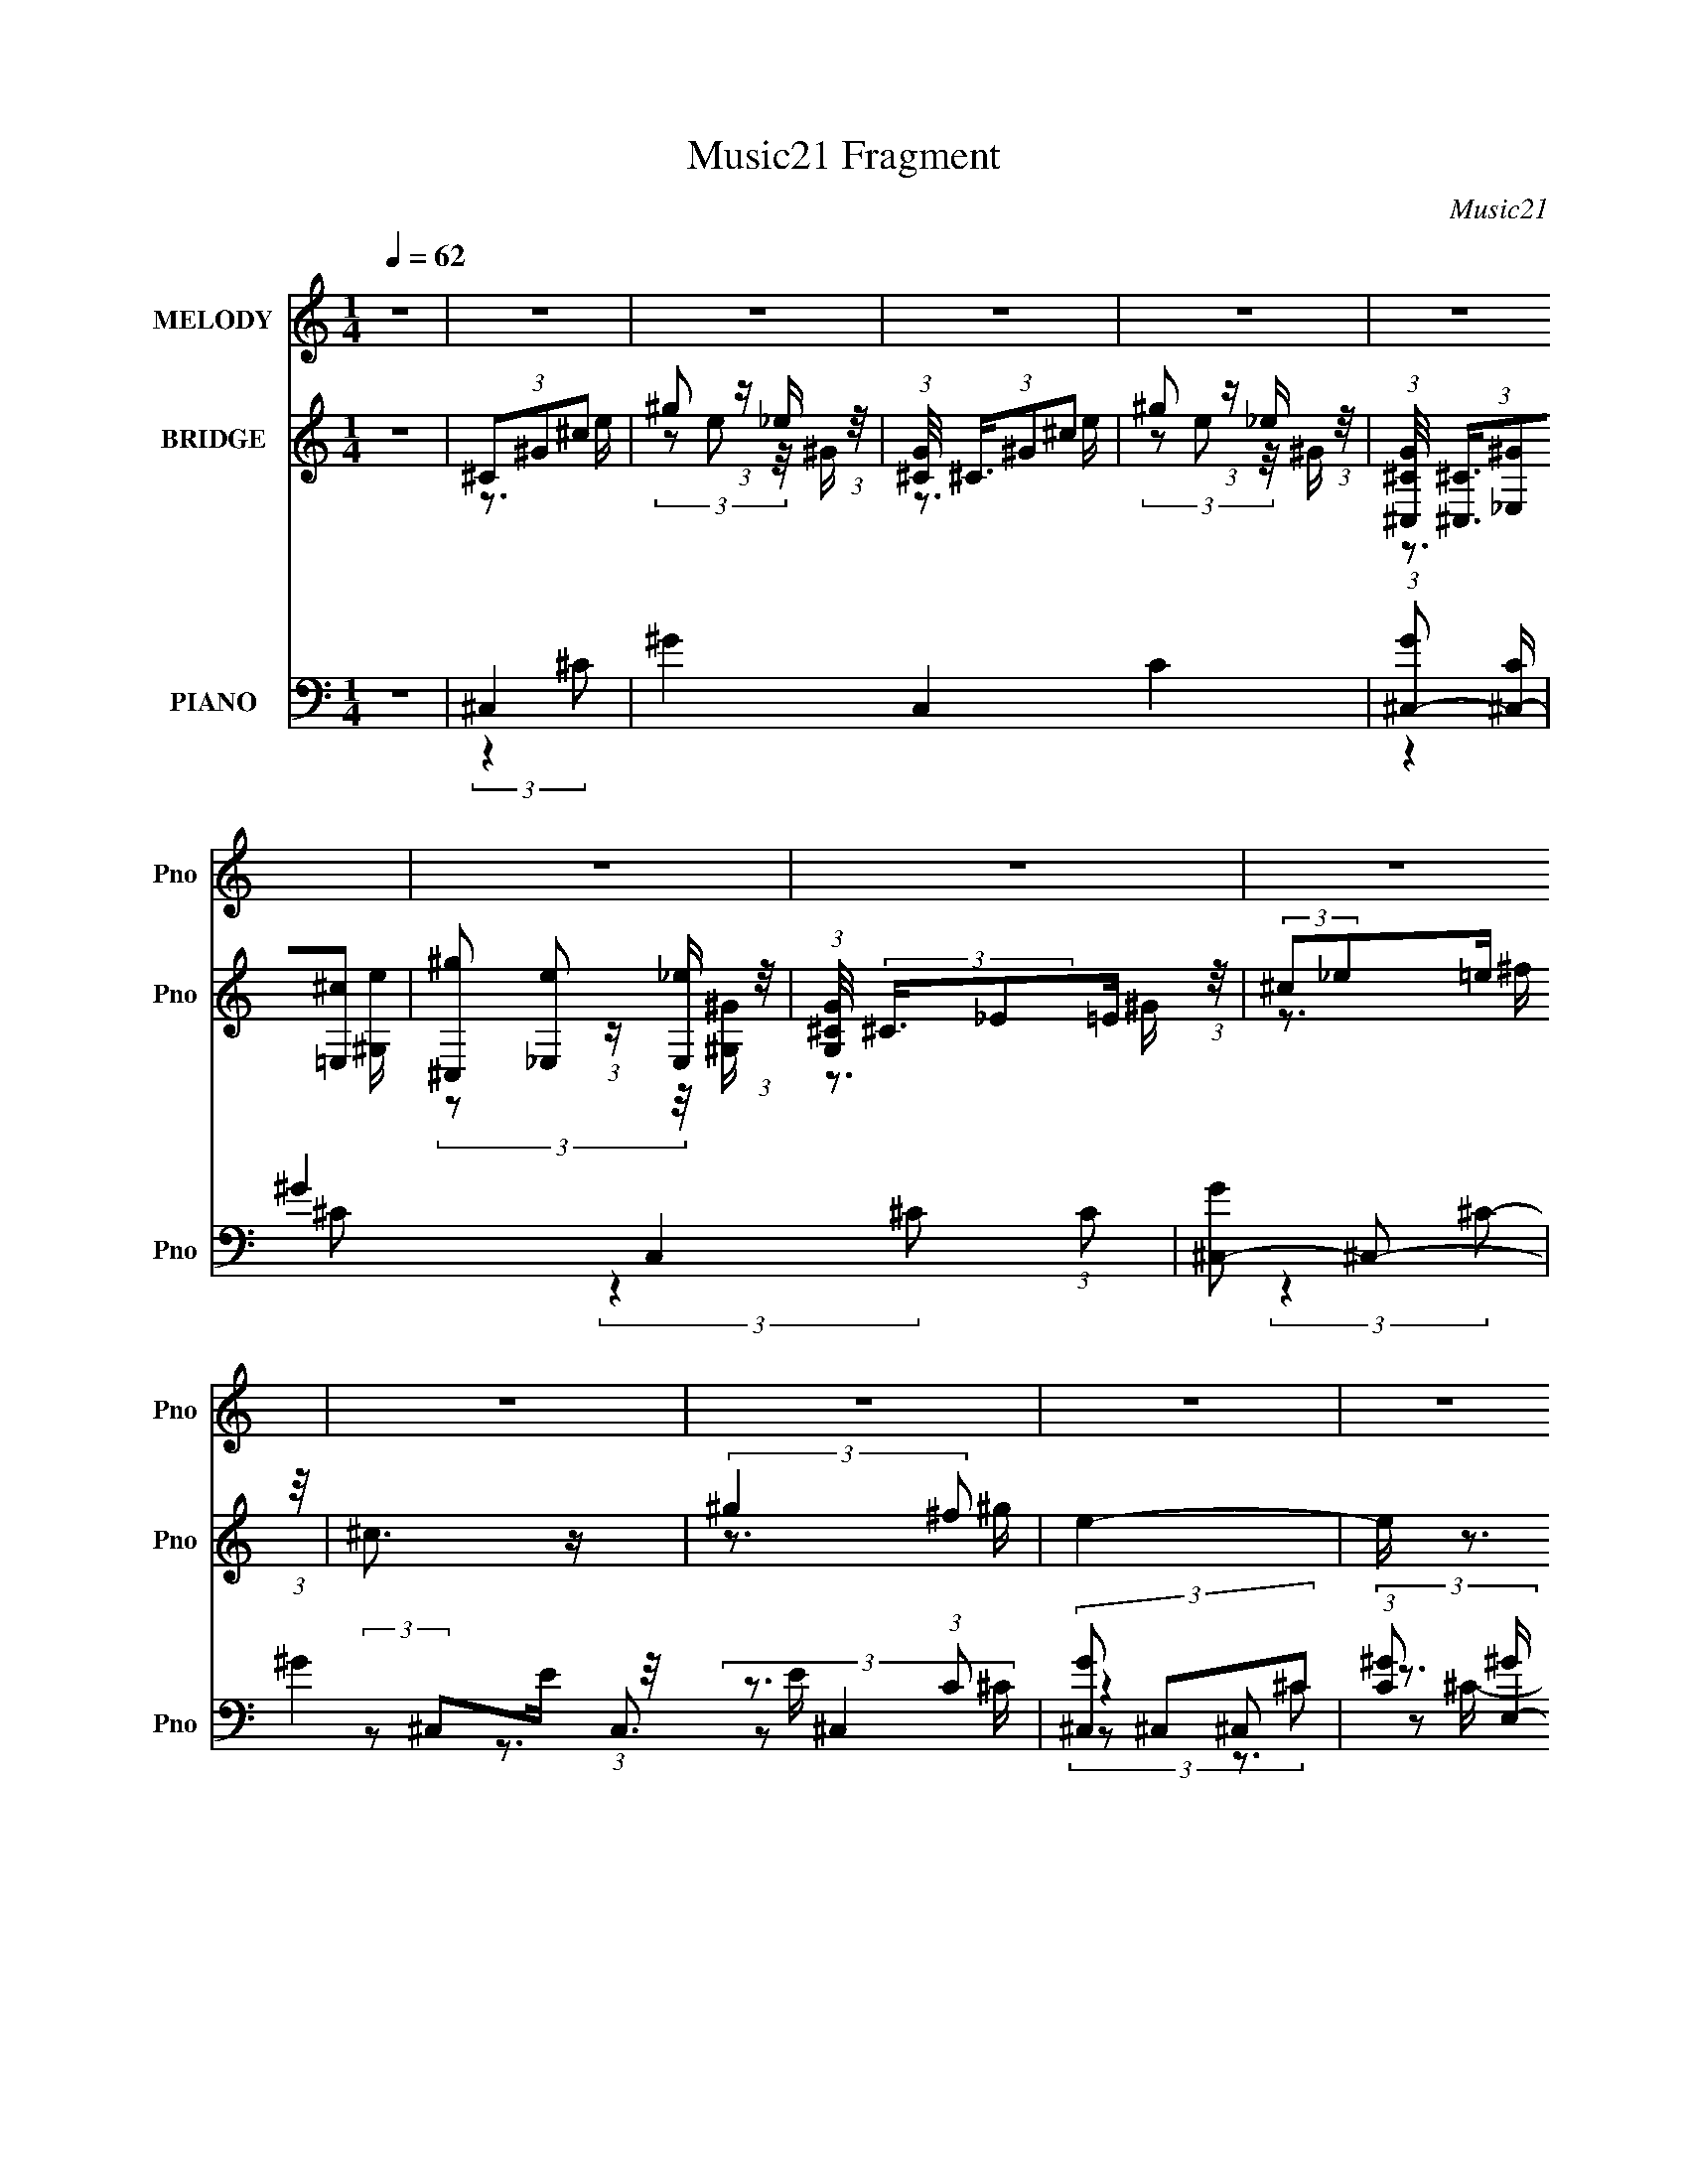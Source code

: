 X:1
T:Music21 Fragment
C:Music21
%%score 1 ( 2 3 ) ( 4 5 6 7 8 9 )
L:1/4
Q:1/4=62
M:1/4
I:linebreak $
K:none
V:1 treble nm="MELODY" snm="Pno"
L:1/16
V:2 treble nm="BRIDGE" snm="Pno"
L:1/8
V:3 treble 
V:4 bass nm="PIANO" snm="Pno"
L:1/16
V:5 bass 
L:1/8
V:6 bass 
V:7 bass 
L:1/16
V:8 bass 
V:9 bass 
V:1
 z4 | z4 | z4 | z4 | z4 | z4 | z4 | z4 | z4 | z4 | z4 | z4 | z4 | z4 | z4 | z4 | z4 | z4 | z4 | %19
 z4 | z4 | z4 | z4 | z4 | z4 | z4 | z4 | z4 | z4 | z4 | z4 | z4 | z4 | z4 | z4 | z4 | z4 | z4 | %38
 z4 | z4 | z4 | z4 | z4 | (3:2:2^G2 ^c2 c c | (3:2:2^c2 z2 B c | ^c4- | c z3 | (3:2:2B2 B2 B B | %48
 (3B2 z2 ^F2 | ^G2 z2 | z4 | (3:2:2^G2 z2 ^c c | (3:2:2^c2 z2 ^G G | ^G2 z ^F | ^F2 z2 | %55
 (3:2:2^F2 z2 F F | (3:2:2B2 z2 ^G ^F | ^G4- | G z3 | (3:2:2^G2 z2 ^c c | (3:2:2e2 z2 _e B | ^c4- | %62
 c2 z2 | (3:2:2B2 B2 B ^G | (3^F2^G2_B2 | ^G4- | G z3 | (3^G2^c2 z/ c | (3:2:2^c2 z2 ^G G | %69
 ^G2 z2 | ^F2 z B, | (3:2:2_E2 E2 E =E | (3^F2E2 z/ _E | ^C4- | C z3 | (3:2:2E2 E2 E ^C | %76
 (3E2 z2 ^F2 | (3:2:2^G2 B2 ^F B | ^G3 z | (3:2:2^c2 c2 c B | (3^F2^G2_B2- | ^G3 (3:2:1B z | z4 | %83
 (3^G2 z2 ^c2 | (3^c2 z2 ^G2 | (3^F2^G2 z/ F | ^F z2 ^G | (3:2:2B2 B2 B ^G | (3B2 z2 ^c2 | ^c4- | %90
 c3 z | z4 | z4 | ^c2 z e | (3:2:2^c2 z2 ^g ^f | e3 z | z4 | _e2 z e | (3:2:2_e2 z2 ^c B | ^c4- | %100
 c3 z | (3^G2^c2 z/ c | (3^c2 z2 ^G2 | (3^F2^G2 z/ F | ^F z3 | (3:2:2^F2 F2 F E | %106
 (3:2:2^F2 z2 B ^c | ^G3 z | z4 | ^c2 z e | (3:2:2^c2 z2 ^g ^f | e4 | z4 | _e2 z e | %114
 (3:2:2_e2 z2 ^c B | ^c4- | c z2 B | (3:2:2^c2 z2 e e | (3:2:2e2 z2 ^c c | (3:2:1^f2 ^g2 f | %120
 ^f2 z ^c | (3:2:2_e2 e2 e ^c | (3B2 z2 ^c2 | ^c4 | z4 | z4 | z4 | z4 | z4 | z4 | z4 | z4 | z4 | %133
 z4 | z4 | z4 | z4 | z4 | z4 | z4 | z4 | z4 | z4 | z4 | z4 | z4 | z4 | z4 | z4 | z4 | z4 | z4 | %152
 z4 | z4 | z4 | z4 | z4 | z4 | z4 | (3:2:2^G2 z2 ^c c | (3:2:2e2 z2 _e B | ^c4- | c2 z2 | %163
 (3:2:2B2 B2 B ^G | (3^F2^G2_B2 | ^G4- | G z3 | (3^G2^c2 z/ c | (3:2:2^c2 z2 ^G G | ^G2 z2 | %170
 ^F2 z B, | (3:2:2_E2 E2 E =E | (3^F2E2 z/ _E | ^C4- | C z3 | (3:2:2E2 E2 E ^C | (3E2 z2 ^F2 | %177
 (3:2:2^G2 B2 ^F B | ^G3 z | (3:2:2^c2 c2 c B | (3^F2^G2_B2- | ^G3 (3:2:1B z | z4 | (3^G2 z2 ^c2 | %184
 (3^c2 z2 ^G2 | (3^F2^G2 z/ F | ^F z2 ^G | (3:2:2B2 B2 B ^G | (3B2 z2 ^c2 | ^c4- | c3 z | z4 | z4 | %193
 ^c2 z e | (3:2:2^c2 z2 ^g ^f | e3 z | z4 | _e2 z e | (3:2:2_e2 z2 ^c B | ^c4- | c3 z | %201
 (3^G2^c2 z/ c | (3^c2 z2 ^G2 | (3^F2^G2 z/ F | ^F z3 | (3:2:2^F2 F2 F E | (3:2:2^F2 z2 B ^c | %207
 ^G3 z | z4 | ^c2 z e | (3:2:2^c2 z2 ^g ^f | e4 | z4 | _e2 z e | (3:2:2_e2 z2 ^c B | ^c4- | %216
 c z2 B | (3:2:2^c2 z2 e e | (3:2:2e2 z2 ^c c | (3:2:1^f2 ^g2 f | ^f2 z ^c | (3:2:2_e2 e2 e ^c | %222
 (3B2 z2 ^c2 | ^c4 | z4 | z4 | z4 | ^c2 z e | (3:2:2^c2 z2 ^g ^f | e3 z | z4 | _e2 z e | %232
 (3:2:2_e2 z2 ^c B | ^c4- | c3 z | (3^G2^c2 z/ c | (3^c2 z2 ^G2 | (3^F2^G2 z/ F | ^F z3 | %239
 (3:2:2^F2 F2 F E | (3:2:2^F2 z2 B ^c | ^G3 z | z4 | ^c2 z e | (3:2:2^c2 z2 ^g ^f | e4 | z4 | %247
 _e2 z e | (3:2:2_e2 z2 ^c B | ^c4- | c z2 B | (3:2:2^c2 z2 e e | (3:2:2e2 z2 ^c c | %253
 (3:2:1^f2 ^g2 f | ^f2 z ^c | (3:2:2_e2 e2 e ^c | (3B2 z2 ^c2 | ^c4 | z4 | z4 | z4 | %261
 (3:2:2^G2 ^c2 c c | (3:2:2^c2 z2 B c | ^c4- | c z3 | (3:2:2B2 B2 B B | (3B2 z2 ^F2 | ^G2 z2 | z4 | %269
 (3:2:2^G2 z2 ^c c | (3:2:2^c2 z2 ^G G | ^G2 z ^F | ^F2 z2 | (3_E2 z2 E2- | (3:2:2E4 E2 | %275
 (3:2:2^F4 E2- | (3:2:2E4 _E2- | E4- | E4- | ^C4- (3:2:1E | C4- | C4- | C4- | C z3 |] %284
V:2
 z2 | (3^C^G^c | ^g (3:2:1z/ _e/ (3:2:1z/4 | (3:2:1[G^C]/4 (3^C3/4^G^c | %4
 ^g (3:2:1z/ _e/ (3:2:1z/4 | (3:2:1[G^C,^C]/4 (3[^C,^C]3/4[_E,^G][=E,^c] | %6
 [^C,^g] (3:2:1z/ [E,_e]/ (3:2:1z/4 | (3:2:1[G,G^C]/4 (3:2:2^C3/4_E=E/ (3:2:1z/4 | %8
 (3:2:2^c_e=e/ (3:2:1z/4 | ^c3/2 z/ | (3:2:2^g2 ^f | e2- | e/ z3/2 | _e z | %14
 (3:2:2^c_ec/ (3:2:1z/4 | ^G2- | G z | (3^G z ^c | (3^c z _e | ^c>^G | ^F3/2 z/ | %21
 (3:2:2^f z ^G/ (3:2:1z/4 | (3:2:2^c_ec/ (3:2:1z/4 | (3:2:1B/4 x/ (3:2:1^G2- | %24
 (12:7:3[GE^F]2[^FB,]/4 [B,^G]/4^G/3 (3:2:1z/4 | ^c3/2 z/ | (3:2:2^g z ^f/ (3:2:1z/4 | e2 | z2 | %29
 _e3/2 z/ | (3:2:2^c_ec/ (3:2:1z/4 | ^c2 | (3:2:2z B^G/ (3:2:1z/4 | (3^c z e | (3e z ^c- | %35
 (3^f2 c/ z | (3:2:2^GB^c/ (3:2:1z/4 | _e3/2 z/ | (3B^c_e- | ^c2- (3:2:1e/ | c2- | c2- [^GG]/ | %42
 (3^G c2 ^F E/ (3:2:1z/4 | ^C z | z2 | z2 | z2 | z2 | z2 | z2 | z2 | z2 | z2 | z2 | z2 | z2 | z2 | %57
 z2 | (3^G z B- | ^c2- (3:2:1B/ | (3:2:2c2 z | (3:2:1z2 _e/ (3:2:1z/4 | (3_e z ^c- | B2- (3:2:1c/ | %64
 B z | z2 | (3:2:2^G2 ^F- | ^G2- (3:2:1F/ | G3/2 z/ | z2 | z2 | z2 | z2 | z2 | (3E, z ^F,- | %75
 ^G,2- (3:2:1F,/ | G,3/2 z/ | z2 | z2 | z2 | z2 | (3:2:2z2 ^F- | (3:2:4^G F/ z B- | ^c2- (3:2:1B/ | %84
 c z | z2 | z2 | z2 | z2 | ^c2- | c3/2 z/ | z2 | (3^G^FE | ^C2 | z2 | (3:2:2z2 ^c- | %96
 (3:2:4_e c/ z ^c- | _e2- (3:2:1c/ | (3:2:2e2 z | (3:2:1z2 _e/ (3:2:1z/4 | %100
 (3:2:2_e[^ce]c/ (3:2:1z/4 | ^G2- | (3:2:2G2 z | z2 | z2 | z2 | z2 | (3:2:2z ^GG/ (3:2:1z/4 | %108
 (3:2:2E^F^G/ (3:2:1z/4 | ^c2- | c3/2 z/ | (3e z ^c- | (3:2:4^g c/ z ^f- | _e2- (3:2:1f/ | %114
 (3:2:2e2 z | z2 | (3:2:2z ^G^c/ (3:2:1z/4 | e2- | e3/2 z/ | z2 | z2 | z2 | z2 | z2 | z2 | z2 | %126
 (3^G z B | ^c2- | c (3:2:2z/ ^G- | (3:2:4^c G/ z _e- | (3:2:4^f e/ z ^g- | ^f2 (3:2:1g/ | %132
 (3:2:2z2 e- | ^f2 (3:2:1e/ | z2 | B2- | (3:2:2B z ^c/ (3:2:1z/4 | (3:2:2^f2 ^g- | (3^c'2 g/ b- | %139
 ^g2- (3:2:1b/ | g2 | (3:2:2z _E^F/ (3:2:1z/4 | (3:2:2^c_e=e/ (3:2:1z/4 | ^g2 (3:2:1f/4 | %144
 (3:2:2z2 ^f- | ^g2- (3:2:1f/ | (3:2:1^c g/ (3:2:2z e | ^f2 | (3:2:2z2 ^g- | ^f3/2 (3:2:1g/ z/ | %150
 z2 | B2- | B (3:2:2z/ ^c | ^f2 | (3e z _e- | ^c2- (3:2:1e/ | c2 | (3:2:2z2 _e | %158
 (3:2:2^ge_e/ (3:2:1z/4 | c/ z3/2 | z2 | z3/2 [ee]/ | z/ e/ (3:2:1z/ ^c/ (3:2:1z/4 | B2- | %164
 (3:2:2B z2 | (3:2:1z2 B/ (3:2:1z/4 | (3:2:2B^G^F/ (3:2:1z/4 | G2- | (3:2:1^c G/ (3:2:2z e | ^f2 | %170
 (3:2:2z2 ^c- | B/ (3:2:1c/ z B/ | (3^G z B- | ^c2- (3:2:1B/ | (3:2:1E, c/ (3:2:2z ^F,- | %175
 ^G,2- (3:2:1F,/ | G,2 | (3:2:2z2 _E- | (3^C2 E/ B,- | A,2 (3:2:1B,/ | ^F,2 | ^G,2- | %182
 (3:2:1^G G,/ (3:2:2F/ z (3:2:1B- | ^c2- (3:2:1B/ | c z | z2 | z2 | z2 | z2 | ^c2- | c3/2 z/ | z2 | %192
 (3^G^FE | ^C2 | z2 | (3:2:2z2 ^c- | (3:2:4_e c/ z ^c- | _e2- (3:2:1c/ | (3:2:2e2 z | %199
 (3:2:1z2 _e/ (3:2:1z/4 | (3:2:2_e[^ce]c/ (3:2:1z/4 | ^G2- | (3:2:2G2 z | z2 | z2 | z2 | z2 | %207
 (3:2:2z ^GG/ (3:2:1z/4 | (3:2:2E^F^G/ (3:2:1z/4 | ^c2- | c3/2 z/ | (3e z ^c- | (3:2:4^g c/ z ^f- | %213
 _e2- (3:2:1f/ | (3:2:2e2 z | z2 | (3:2:2z ^G^c/ (3:2:1z/4 | e2- | ^G3/2 e3/2 z/ | ^c2- | (3c^G^F | %221
 ^F2- | F3/2 z/ | (3[^c^c'] z [cc'] | (3[^c^c'] z [cc'] | (3:2:2eee/ (3:2:1z/4 | %226
 (3:2:2_eee/ (3:2:1z/4 | (3:2:2^c2 z | z2 | (3:2:1z2 ^c/ (3:2:1z/4 | (3e z ^g | (3:2:2^f z2 | z2 | %233
 (3:2:2z2 ^g- | g2- | (3:2:2g/ z z | z2 | z2 | z2 | z2 | z2 | (3:2:2z ^GG/ (3:2:1z/4 | %242
 (3:2:2E^F^G/ (3:2:1z/4 | ^c2- | c3/2 z/ | (3e z ^c- | (3:2:4^g c/ z ^f- | _e2- (3:2:1f/ | %248
 (3:2:2e2 z | z2 | (3:2:2z ^G^c/ (3:2:1z/4 | e2- | ^G3/2 e3/2 z/ | ^c2- | (3c^G^F | ^F2- | %256
 F3/2 z/ | ^c2- | c2 | (3:2:2z ^G_e/ (3:2:1z/4 | (3^ge_e | G z | z2 | (3:2:2z2 ^F- | %264
 (3:2:4^G F/ z ^c- | B2- (3:2:1c/ | (3:2:2B2 z | (3:2:1z2 ^c/ (3:2:1z/4 | (3:2:2^G2 ^F- | %269
 ^G2- (3:2:1F/ | G3/2 (3:2:1E- | ^F2- (3:2:1E/ | (3:2:2F z2 |] %273
V:3
 x | z3/4 e/4 | (3z/ e/ z/8 ^G/4- | z3/4 e/4 | (3z/ e/ z/8 ^G/4- | z3/4 [^G,e]/4 | %6
 (3z/ [_E,e]/ z/8 [^G,^G]/4- | z3/4 ^G/4 | z3/4 ^f/4 | x | z3/4 ^g/4 | x | x | x | z3/4 B/4 | x | %16
 x | x | x | (3:2:1z B/4 (3:2:1z/8 | x | z3/4 B/4 | z3/4 B/4- | (3:2:2z B,/- | z3/4 B/4 | x | %26
 z3/4 ^g/4 | x | x | x | z3/4 B/4 | x | z3/4 B/4 | x | x | (3z/ ^g/ z/ x/6 | z3/4 e/4 | %37
 (3:2:2z ^G/ | x | x7/6 | x | x5/4 | z3/4 _E/4 x2/3 | x | x | x | x | x | x | x | x | x | x | x | %54
 x | x | x | x | x | x7/6 | x | z3/4 e/4 | x | x7/6 | x | x | x | x7/6 | x | x | x | x | x | x | %74
 x | x7/6 | x | x | x | x | x | x | x7/6 | x7/6 | x | x | x | x | x | x | x | x | z3/4 _E/4 | x | %94
 x | x | x7/6 | x7/6 | x | z3/4 ^c/4 | z3/4 B/4 | x | x | x | x | x | x | z3/4 _E/4 | z3/4 B/4 | %109
 x | x | x | x7/6 | x7/6 | x | x | z3/4 _e/4 | x | x | x | x | x | x | x | x | x | x | x | x | %129
 x7/6 | x7/6 | x7/6 | x | x7/6 | x | x | z3/4 e/4 | x | x7/6 | x7/6 | x | z3/4 ^G/4 | z3/4 ^f/4- | %143
 x13/12 | x | x7/6 | x5/4 | x | x | x7/6 | x | x | x | x | x | x7/6 | x | z3/4 e/4 | z3/4 ^c/4- | %159
 x | x | x | (3z/ _e/ z/8 ^G/4 | x | x | z3/4 ^c/4 | z3/4 ^G/4- | x | x5/4 | x | x | x7/6 | x | %173
 x7/6 | x5/4 | x7/6 | x | x | x7/6 | x7/6 | x | (3:2:2z ^F/- | x17/12 | x7/6 | x | x | x | x | x | %189
 x | x | x | z3/4 _E/4 | x | x | x | x7/6 | x7/6 | x | z3/4 ^c/4 | z3/4 B/4 | x | x | x | x | x | %206
 x | z3/4 _E/4 | z3/4 B/4 | x | x | x | x7/6 | x7/6 | x | x | z3/4 _e/4 | x | x7/4 | x | z3/4 E/4 | %221
 x | x | x | x | z3/4 e/4 | z3/4 _e/4 | x | x | z3/4 _e/4 | x | x | x | x | x | x | x | x | x | x | %240
 x | z3/4 _E/4 | z3/4 B/4 | x | x | x | x7/6 | x7/6 | x | x | z3/4 _e/4 | x | x7/4 | x | z3/4 E/4 | %255
 x | x | x | x | z3/4 e/4 | z3/4 ^G/4- | x | x | x | x7/6 | x7/6 | x | z3/4 B/4 | x | x7/6 | %270
 x13/12 | x7/6 | x |] %273
V:4
 z4 | ^C,4- | ^G4- C,4 C4- | (3:2:1[G^C,-]2 [^C,-C]8/3 | ^G4- C,4 (3:2:1C2 | [G^C,-]2 ^C,2- | %6
 ^G4- C,3 (3:2:1C2 | [G^C,]2 ^C,2 | (3:2:1[C^G]2 ^G8/3 | (3:2:1[C^C,,-]/ ^C,,11/3- | %10
 (3:2:1[C,,^G]2 [^GC,C]8/3 | (3:2:1[CA,,-] A,,10/3- | [A,,E]2 [EE,A,C]2 | (3:2:1[CB,,-] B,,10/3- | %14
 (3:2:1[B,,^F]2 [^FF,B,E]8/3 | (3:2:1[E^C,,-] ^C,,10/3- | [C,,^G-]3 [^G-G,,] G,,3 (3:2:1C, C | %17
 [G^C,,-]2 [^C,,-EC]2 C2/3 | [C,,^G] [^GG,,C,]3 (3:2:1C,3/2 (24:13:1C8 | (3:2:1[E^F,,-] ^F,,10/3- | %20
 (3:2:2[F,,^F,]2 [C,A,-]2 (3:2:1A,3/2- | (3:2:1[A,B,,-] [B,,-C]10/3 | (3:2:1[B,,^F]2 [^FF,]8/3 | %23
 (3:2:1[B,E,,-]8 | (3:2:2[E,,E,]2 [B,,E-]4 | (3:2:1[E^C,,-]/ [^C,,-B,]11/3 | %26
 (3:2:1[C,,^G]2 [^GG,,C,C]8/3 C/3 | A,,4- | (3:2:1[A,,E]4 [EE,A,]4/3 (3:2:1A,/ | %29
 (3:2:1[A,B,,-] B,,10/3- | (3:2:1[B,,^F]2 [^FF,B,E]8/3 | (3:2:1[E^C,,-] [^C,,-B,]10/3 | %32
 [C,,E-]3 [E-G,,] G,,3 (3:2:2C, G,/ | (3:2:1[E^C,,-]2 [^C,,-C]8/3 | %34
 [C,,^C,] (3:2:2[^C,G,,]5/2 ^C2- | (3:2:1[C^F,,-]2 ^F,,8/3- | [F,,^F,]2 (3:2:1[C,A,-]4 | %37
 (3:2:4[^G,,^G,B,_E^G]2 A, z2 [G,,G,B,EG]2- | (3:2:2[G,,G,B,EG]2 z4 | ^C,,4- | %40
 [G,,^C,-]12 C,,8- C,,3 | C,4- [CE]4- | C,4 [CE]4- | [CE^C,,-] ^C,,3- | %44
 [C,,^C,-]3 [^C,-G,,] (12:7:1G,,44/7 | [C,^C,,-]4 (3:2:2E4 C8 | (3:2:1[C,,E]2 [EG,,]8/3 | %47
 (3:2:1[C^G,,-] ^G,,10/3- | [G,,^G-]3 [^G-E,] E,3 (3:2:1G, B, | [G^G,,-]3 [^G,,-E] E3 | %50
 [G,,^G,] (3[^G,E,]/ (1:1:1[E,_E-]3/2 _E5/2- | (3:2:1[E^C,,-]/ [^C,,-B,]11/3 | [C,,E] [EG,,]3 | %53
 (3:2:1[G,^F,,-] ^F,,10/3- | (3:2:2[F,,^F,]2 [C,A,-]2 (3:2:1A,3/2- | (3:2:1[A,B,,-] [B,,-C]10/3 | %56
 [B,,_E^F] [_E^FF,]3 | (3:2:1[B,^G,,-]2 ^G,,8/3- | [G,,B,_E,]3[_E,E,]/3 (3:2:1E,3/2 | %59
 (3:2:1[G,^C,,-] ^C,,10/3- | [C,,^C^G,-]3 (3:2:2[^G,-C,]3/2 (1:1:1C,/ | %61
 (6:5:1[G,^C,,-]2 [^C,,-E]7/3 (3:2:1E/ (3:2:2C,/ C2 | (3:2:1[C,,E]2 [EC,G,C]8/3 | %63
 (3:2:1[G,^G,,-] ^G,,10/3- | [G,,^G,-_E-^G-]3 [^G,-_E-^G-E,] E,3 | %65
 [G,EG^G,,-]3 [^G,,-B,] (24:17:1B,112/17 | [G,,^G,_E-]2 (3:2:1[_E-E,]3 | %67
 (3:2:1[E^C,,-]/ [^C,,-B,]11/3 | [C,,^C,] [^C,G,,] (6:5:1G,,4/5 (3:2:1^C2- | %69
 (3:2:1[C^F,,-]2 ^F,,8/3- | [F,,^F,^C]2 (3:2:1[^CC,]3 | (3:2:1[A,^G,,]2 ^G,,8/3 | %72
 (6:5:1[G,_E]2 _E7/3 | (3:2:1[G,^C,,-]4 ^C,,4/3- | [C,,E]3 [EG,,] G,,3 (3:2:2C, G,2 | %75
 (3:2:1[C^C,,-] ^C,,10/3- | [C,,^C,] (3:2:2[^C,G,,]/ (1:1:1G,,3/2 x/3 (3:2:1^G,2- | %77
 (3:2:1[G,^G,,-] ^G,,10/3- | (3:2:1[G,,_E^G]2 [_E^GG,]8/3 | (3A,,4 B, [A,^CE]2 | %80
 (3:2:2^F,,4 [^F,A,^C]2- | ^G,,4- (3:2:1[F,A,C]2 | [G,,B,^G,]2(3[^G,G,] (1:1:1[G,B,-]B,- | %83
 (3:2:1[B,^C,,-] ^C,,10/3- | (3:2:1[C,,^CE]2 [^CEC,]8/3 | (3:2:1[G,^F,,-] ^F,,10/3- | %86
 [F,,A,^F,A,]3(3:2:2[A,F,]3/2 (1:1:1F,/ | ^G,,4- | [G,,_E^G] [_E^GG,]3 | %89
 (3:2:1[B,^C,,-] ^C,,10/3- | [C,,E-]3 [E-G,,] G,,3 (3:2:1C, G, | %91
 [E^C,,-]2 [^C,,-C,C]2 (3:2:1C3 G,2 | (3:2:1[C,,^G,^C,]4 (3:2:1[^C,G,,]2 G,,8/3 (3:2:1C, | %93
 (3:2:1[G,^C,,-]2 [^C,,-C]8/3 | [C,,E]2 [EG,,C,]2 (3:2:1C, G, | (3:2:1[CA,,-] A,,10/3- | %96
 [A,,E]3 [EE,] | (3:2:1[E,B,,-]/ [B,,-CA,]11/3 | (3:2:1[B,,^F]2 [^FF,E]8/3 | %99
 (3:2:1[E^C,,-] ^C,,10/3- | [C,,E]2 [EG,,]2 (12:7:2G,,4/7 C, (6:5:1G,2 | (3:2:1[E^C,,-] ^C,,10/3- | %102
 (3:2:1[C,,E]2 [EG,,C,]8/3 (3:2:1G,/ | (3:2:1[C^F,,-] ^F,,10/3- | %104
 (3:2:1[F,,^F]2 [^FC,F,A,]8/3 (6:5:1A,6/5 | (3:2:1[CB,,-] [B,,-A,]10/3 | %106
 [B,,^F]2 [^FF,B,] (3:2:1[B,B,-][B,-E]/3 | [B,E,,-] E,,3- | %108
 [E,,^G]2 [^GB,,]2 (12:7:2B,,4/7 E, (6:5:1B,2 | (3:2:1[E^C,,-]/ ^C,,11/3- | %110
 (3:2:1[C,,E]2 [EG,,C,G,]8/3 | (3:2:1[CA,,-]/ A,,11/3- | (3:2:1[A,,E]4 [EE,A,]4/3 (3:2:1A,/ | %113
 (3:2:1[CB,,-] B,,10/3- | (3:2:1[B,,^F]2 [^FF,B,E]8/3 | (3:2:1[E^C,,-] [^C,,-B,]10/3 | %116
 [C,,E^G,]3 [^G,G,,]2/3 G,,10/3 (3:2:1C, G, | (3:2:1[E^C,,-] [^C,,-G,]10/3 | %118
 [C,,E]2 [EG,,] (12:7:2[G,,^C]16/7 C, G,4 | ^F,,4- | [F,,^F]2 [^FC,]2 (12:7:2C,4/7 F, A, | %121
 (3:2:1[C^G,,-] ^G,,10/3- | (3:2:1[G,,_E]2 [_EE,]2/3 (3E, [G,B,-] [B,-B,] | %123
 (3:2:1[B,^C,,-] ^C,,10/3- | E4- C,,4 G,,4 C,4- G,4- | ^C,,4- E4- (3:2:1C, G,4- | %126
 [C,,^C-]3 [^C-E] (6:5:2E34/5 G,/ | [C^C,,-] [^C,,-G,]3 | [C,,^C,]3 [^C,G,,] (12:7:1G,,44/7 | %129
 [CE^C,,-]3 [^C,,-G,] (3:2:1G,5/2 | (3:2:1[C,,^CE]2 [^CEG,,C,G,]8/3 G,/3 | %131
 (3:2:1[G,^F,,-] ^F,,10/3- | [F,,^F-]3 [^F-C,] C,3 | %133
 [F^F,,-]3 [^F,,-F,] (24:13:1F,80/13 C4 (24:17:1A,8 | [F,,^F]2 [^FC,]2 | (3:2:1[CB,,-] B,,10/3- | %136
 [B,,^F-]3 [^F-F,] (12:7:1F,44/7 | (3:2:1[FB,,]4 [B,,E]4/3 E8/3 B,3 | (3:2:1[F,_E^F] [_E^F]10/3 | %139
 (3:2:1[B,E,,-] E,,10/3- | (3:2:1[E,,^G]2 [^GB,,E,B,]8/3 B,/3 | [B,^G,,-] ^G,,3- | %142
 (3:2:1[G,,_E]2 [_EG,B,]2/3 (3:2:1B,/ x/3 (3:2:1B,2- | (3:2:1[B,^C,,-] ^C,,10/3- | %144
 [C,,E-]3 [E-G,,] G,,3 (3:2:2C, G,/ | [E^C,,-]4 (3:2:2C,2 C4 G,2 | %146
 [C,,^C^C,]2 (3[^C,G,,]3 (4:3:2G,,4/7 C,2 G, | (3:2:1[G,^F,,-] [^F,,-C]10/3 | %148
 [F,,^F-]3 [^F-F,A,] (3:2:1A, | [F^F,,-]3 [^F,,-F,C] (3:2:1C3 (6:5:1A,2 | %150
 (3:2:1[F,,^F]2 [^FF,A,C]8/3 | (3:2:1[C^G,,-] ^G,,10/3- | %152
 [G,,^G-]3 [^G-E,] (6:5:2E,14/5 G, (6:5:1B,2 | (3:2:1[G^G,,-]4 [^G,,-G,]4/3 E4 B,2 | %154
 [G,,^G]2 [^GE,G,]2 B,2 | (3:2:1[E^C,,-] [^C,,-B,]10/3 | %156
 [C,,E_E-]3 (3:2:1[_E-G,,]3/2 G,,3 (3:2:2C, G,16 | [^C,,^CE]4- (3:2:1E C,4- | [C,,CE]4 C,4- | %159
 (3:2:4^C,,2 C,/ z2 ^C,2- | (3:2:1[C,^C]2 ^C2/3 (3:2:2z ^G,2- | %161
 (6:5:1[G,^C,,-]2 [^C,,-E]7/3 (3:2:1E/ (3:2:2C,/ C2 | (3:2:1[C,,E]2 [EC,G,C]8/3 | %163
 (3:2:1[G,^G,,-] ^G,,10/3- | [G,,^G,-_E-^G-]3 [^G,-_E-^G-E,] E,3 | %165
 [G,EG^G,,-]3 [^G,,-B,] (24:17:1B,112/17 | [G,,^G,_E-]2 (3:2:1[_E-E,]3 | %167
 (3:2:1[E^C,,-]/ [^C,,-B,]11/3 | [C,,^C,] [^C,G,,] (6:5:1G,,4/5 (3:2:1^C2- | %169
 (3:2:1[C^F,,-]2 ^F,,8/3- | [F,,^F,^C]2 (3:2:1[^CC,]3 | (3:2:1[A,^G,,]2 ^G,,8/3 | %172
 (6:5:1[G,_E]2 _E7/3 | (3:2:1[G,^C,,-]4 ^C,,4/3- | [C,,E]3 [EG,,] G,,3 (3:2:2C, G,2 | %175
 (3:2:1[C^C,,-] ^C,,10/3- | [C,,^C,] (3:2:2[^C,G,,]/ (1:1:1G,,3/2 x/3 (3:2:1^G,2- | %177
 (3:2:1[G,^G,,-] ^G,,10/3- | (3:2:1[G,,_E^G]2 [_E^GG,]8/3 | (3A,,4 B, [A,^CE]2 | %180
 (3:2:2^F,,4 [^F,A,^C]2- | ^G,,4- (3:2:1[F,A,C]2 | [G,,B,^G,]2(3[^G,G,] (1:1:1[G,B,-]B,- | %183
 (3:2:1[B,^C,,-] ^C,,10/3- | (3:2:1[C,,^CE]2 [^CEC,]8/3 | (3:2:1[G,^F,,-] ^F,,10/3- | %186
 [F,,A,^F,A,]3(3:2:2[A,F,]3/2 (1:1:1F,/ | ^G,,4- | [G,,_E^G] [_E^GG,]3 | %189
 (3:2:1[B,^C,,-] ^C,,10/3- | [C,,E-]3 [E-G,,] G,,3 (3:2:1C, G, | %191
 [E^C,,-]2 [^C,,-C,C]2 (3:2:1C3 G,2 | (3:2:1[C,,^G,^C,]4 (3:2:1[^C,G,,]2 G,,8/3 (3:2:1C, | %193
 (3:2:1[G,^C,,-]2 [^C,,-C]8/3 | [C,,E]2 [EG,,C,]2 (3:2:1C, G, | (3:2:1[CA,,-] A,,10/3- | %196
 [A,,E]3 [EE,] | (3:2:1[E,B,,-]/ [B,,-CA,]11/3 | (3:2:1[B,,^F]2 [^FF,E]8/3 | %199
 (3:2:1[E^C,,-] ^C,,10/3- | [C,,E]2 [EG,,]2 (12:7:2G,,4/7 C, (6:5:1G,2 | (3:2:1[E^C,,-] ^C,,10/3- | %202
 (3:2:1[C,,E]2 [EG,,C,]8/3 (3:2:1G,/ | (3:2:1[C^F,,-] ^F,,10/3- | %204
 (3:2:1[F,,^F]2 [^FC,F,A,]8/3 (6:5:1A,6/5 | (3:2:1[CB,,-] [B,,-A,]10/3 | %206
 [B,,^F]2 [^FF,B,] (3:2:1[B,B,-][B,-E]/3 | [B,E,,-] E,,3- | %208
 [E,,^G]2 [^GB,,]2 (12:7:2B,,4/7 E, (6:5:1B,2 | (3:2:1[E^C,,-]/ ^C,,11/3- | %210
 (3:2:1[C,,E]2 [EG,,C,G,]8/3 | (3:2:1[CA,,-]/ A,,11/3- | (3:2:1[A,,E]4 [EE,A,]4/3 (3:2:1A,/ | %213
 (3:2:1[CB,,-] B,,10/3- | (3:2:1[B,,^F]2 [^FF,B,E]8/3 | (3:2:1[E^C,,-] [^C,,-B,]10/3 | %216
 [C,,E^G,]3 [^G,G,,]2/3 G,,10/3 (3:2:1C, G, | (3:2:1[E^C,,-] [^C,,-G,]10/3 | %218
 [C,,E]2 [EG,,] (12:7:2[G,,^C]16/7 C, G,4 | ^F,,4- | [F,,^F]2 [^FC,]2 (12:7:2C,4/7 F, A, | %221
 (3:2:1[C^G,,-] ^G,,10/3- | (3:2:1[G,,_E]2 [_EE,]2/3 (3E, [G,B,-] [B,-B,] | %223
 (3:2:4[^C,,^G,,^C,^G,^CE]2 B, z2 [C,,G,,C,G,CE]2 | (3[^C,,^G,,^C,^G,^CE]2 z2 [C,,G,,C,G,CE]2 | %225
 (3[A,,A,^CE]2 z2 [A,,A,CE]2 | (3[B,,B,_E^F]2 z2 [B,,B,EF]2 | (3:2:2[^C,,^C,^G,^CE]2 z4 | z4 | %229
 (3:2:1z4 [A,,A,] (3:2:1z/ | (3[^C,^C]2 z2 [A,,A,CE]2 | (3:2:2[B,,B,_E^F]2 z4 | z4 | %233
 (3:2:2z4 [^C,,^C,^G,^CE]2- | [C,,C,G,CE]4 | ^C,,4- | (3:2:1[C,,E]2 [EG,,C,G,]8/3 | ^F,,4- | %238
 (3:2:1[F,,^F]2 [^FC,F,A,]8/3 A,/3 | (3:2:1[CB,,-] B,,10/3- | %240
 [B,,^F]2 [^FF,B,] (3:2:1[B,B,-][B,-E]/3 | [B,E,,-]2 E,,2- | %242
 [E,,E]2 (12:7:2[B,,B,-]4 E, (3:2:1B,/ | (3:2:1[B,^C,,-] ^C,,10/3- | %244
 (3:2:1[C,,E]2 [EG,,C,]8/3 (3:2:1C,/ G, | (3:2:1[CA,,-]/ A,,11/3- | [A,,E]3 [EE,A,] | %247
 (3:2:1[CB,,-] B,,10/3- | [B,,^F]2 [^FF,B,E]2 | (3:2:1[E^C,,-] ^C,,10/3- | %250
 [C,,E-]3 [E-G,,] G,,3 (3:2:1C, G, | [E^C,,-]2 [^C,,-CG,]2 | (3:2:1[C,,E]2 [EG,,C,]8/3 G, | %253
 (3:2:1[C^F,,-] ^F,,10/3- | [F,,^F]2 [^FC,]2 (3C, F, A,2 | (3:2:1[C^G,,-] ^G,,10/3- | %256
 [G,,_E]2 (3[_EE,] (4:3:2[E,B,-]20/7 G, B, | (3:2:1[B,^C,,-^G,,-^C,-] [^C,,^G,,^C,]10/3- | %258
 [C,,G,,C,]4- G,4- C4- E4- | [C,,G,,C,]4- G,4- C4- E4- | [C,,G,,C,]4 G,4- C4- E4- | %261
 [G,^C,,-]2 [^C,,-C]2 (12:7:1C4/7 E | [C,,^C,-]3 [^C,-G,,] (12:7:1G,,44/7 | %263
 [C,^C,,-]4 C8 E3 (3:2:2G,8 G2 | [C,,E]2 [EG,,]2 (3:2:1G,, | (6:5:1[G^G,,-]2 ^G,,7/3- | %266
 [G,,^G,-_E-^G-]3 [^G,-_E-^G-E,] (12:7:1E,44/7 | [G,EG^G,,-]3 [^G,,-B,] (24:13:1B,184/13 | %268
 [G,,^G] [^GE,]3 | (3:2:1[E^C,,-] ^C,,10/3- | (3:2:2[C,,^C,^C]2 [G,,^G,-C-]2 (3:2:1[^G,C]3/2- | %271
 (3:2:1[G,C^F,,-] ^F,,10/3- | [^F,^C^F]4 F,,3 (3:2:1C,4 | [_E,^G,_E^G,,B,]4- | [E,G,EG,,B,]4- | %275
 [E,G,EG,,B,] z3 | z4 | z4 | z4 | ^C,,4- | [G,,E,^C-_E-]24 C,24 C,,16- C,,8- C,, | %281
 (3:2:2[CE]/ z (3:2:2z/ E2(3:2:1^F2 | ^G^ce z | ^g(3^c'2 z/ e'2 | ^g' z ^c'' z | e''2 z2 | z4 |] %287
V:5
 x2 | (3:2:2z2 ^C- | x6 | (3:2:2z2 ^C- | x14/3 | (3:2:2z2 ^C- | x25/6 | (3:2:2z2 ^C- | %8
 (3:2:2z ^C,E/ (3:2:1z/4 | (3:2:2z ^C,2- | (3z ^C,^C- | (3:2:2z E,2- | (3z E,^C- | (3:2:2z ^F,2- | %14
 (3z ^F,_E- | (3:2:2z ^G,,2- | (3:2:2z ^C,2 x7/3 | (3:2:2z ^G,,2- x/3 | (3:2:2z2 E- x8/3 | %19
 (3:2:2z2 ^C,- | ^C2- | (3:2:2z2 ^F,- | (3:2:2z2 B,- | (3:2:2z2 B,,- x2/3 | ^G2 | (3:2:2z ^G,,2- | %26
 (3z ^C,E x/6 | (3:2:2z E,2- | (3z E,A,- x/6 | (3:2:2z ^F,2- | (3z ^F,_E- | (3:2:2z ^G,,2- | %32
 (3:2:2z ^C,2 x2 | (3:2:2z2 ^G,,- | E2 | (3:2:2z2 ^C,- | ^F2 x/3 | x7/3 | x2 | (3:2:2z2 ^G,,- | %40
 [^CE]2- x19/2 | x4 | x4 | (3:2:2z2 ^G,,- | E2- x11/6 | (3:2:2z2 ^G,,- x11/3 | (3z ^C,^C- | %47
 (3:2:2z _E,2- | (3:2:2z2 _E- x7/3 | (3:2:2z2 _E,- x3/2 | ^G2 | (3:2:2z2 ^G,,- | (3:2:2z2 ^G,- | %53
 (3:2:2z2 ^C,- | ^C2- | (3:2:2z2 ^F,- | (3:2:2z2 B,- | (3:2:2z2 _E,- | _E2 x/6 | (3:2:2z2 ^C,- | %60
 E2- x/6 | (3:2:2z ^C,2- x7/6 | (3z ^C,^G,- | (3:2:2z2 _E,- | (3:2:2z2 B,- x3/2 | %65
 (3:2:2z2 _E,- x7/3 | ^G2 | (3:2:2z2 ^G,,- | (3:2:2^G, G,2 | (3:2:2z2 ^C,- | ^F2 | (3:2:2z2 ^G,- | %72
 (3:2:2z B,2 | (3:2:2z ^G,,2- | (3z ^C,^C- x8/3 | (3:2:2z2 ^G,,- | [^CE]2 | (3:2:2z2 ^G,- | %78
 (3z ^G,B,- | x7/3 | x2 | (3:2:2z2 ^G,- x2/3 | _E2 | (3:2:2z2 ^C,- | (3z ^C,^G,- | (3:2:2z2 ^F,- | %86
 [^C^F]2 x/6 | (3:2:2z2 ^G,- | (3:2:2z2 B,- | (3:2:2z ^G,,2- | (3:2:2z ^C,2- x7/3 | %91
 (3:2:2z ^G,,2- x2 | ^C (3:2:2z/ ^G,- x5/3 | (3:2:2z ^G,,2- | (3z ^C,^C- x5/6 | (3:2:2z E,2- | %96
 (3:2:2z E,2- | (3:2:2z ^F,2- | (3z ^F,_E- | (3:2:2z ^G,,2- | (3z ^C,_E- x4/3 | (3:2:2z ^G,,2- | %102
 (3z ^C,^C- x/6 | (3:2:2z ^C,2- | (3z ^F,^C- x/ | (3:2:2z ^F,2- | (3z ^F,_E | (3:2:2z B,,2- | %108
 (3:2:2z E,[B,E]/ (3:2:1z/4 x4/3 | (3:2:2z ^G,,2- | (3z ^C,^G, | (3:2:2z E,2- | (3:2:2z E,2 x/6 | %113
 (3:2:2z ^F,2- | (3z ^F,_E- | (3:2:2z ^G,,2- | (3:2:2z ^C,2 x7/3 | (3:2:2z ^G,,2- | %118
 (3:2:1z ^C, (3:2:1z/ x5/2 | (3:2:2z ^C,2- | (3z ^F,^C- x | (3:2:2z _E,2- | ^G2 | (3:2:2z ^G,,2- | %124
 x10 | x19/3 | (3:2:2z2 ^G,- x3 | (3:2:2z2 ^G,,- | [^CE]2- x11/6 | (3:2:2z ^G,,2- x5/6 | %130
 (3z ^C,^G,- x/6 | z3/2 ^C,/- | (3:2:2z ^F,2- x3/2 | (3:2:2z2 ^C,- x13/2 | (3z ^F,^C- | %135
 (3:2:2z2 ^F,- | (3:2:2z2 _E- x11/6 | (3:2:2z2 ^F,- x17/6 | (3:2:2z2 B,- | (3:2:2z B,,2- | %140
 (3z E,E x/6 | (3:2:2z ^G,2- | ^G2 | (3:2:2z ^G,,2- | (3:2:2z ^C,2- x2 | (3:2:2z ^G,,2- x3 | %146
 E2 x4/3 | (3:2:2z ^F,2- | (3:2:2z ^F,2- x/3 | (3:2:2z ^F,2- x11/6 | (3:2:1z ^F, (3:2:1z/ | %151
 (3:2:2z _E,2- | (3:2:2z ^G,2- x7/3 | (3:2:2z _E,2- x3 | (3z ^G,_E- x | (3:2:2z ^G,,2- | %156
 (3:2:2z ^C,2- x8 | x13/3 | x4 | x13/6 | E2- | (3:2:2z ^C,2- x7/6 | (3z ^C,^G,- | (3:2:2z2 _E,- | %164
 (3:2:2z2 B,- x3/2 | (3:2:2z2 _E,- x7/3 | ^G2 | (3:2:2z2 ^G,,- | (3:2:2^G, G,2 | (3:2:2z2 ^C,- | %170
 ^F2 | (3:2:2z2 ^G,- | (3:2:2z B,2 | (3:2:2z ^G,,2- | (3z ^C,^C- x8/3 | (3:2:2z2 ^G,,- | [^CE]2 | %177
 (3:2:2z2 ^G,- | (3z ^G,B,- | x7/3 | x2 | (3:2:2z2 ^G,- x2/3 | _E2 | (3:2:2z2 ^C,- | (3z ^C,^G,- | %185
 (3:2:2z2 ^F,- | [^C^F]2 x/6 | (3:2:2z2 ^G,- | (3:2:2z2 B,- | (3:2:2z ^G,,2- | (3:2:2z ^C,2- x7/3 | %191
 (3:2:2z ^G,,2- x2 | ^C (3:2:2z/ ^G,- x5/3 | (3:2:2z ^G,,2- | (3z ^C,^C- x5/6 | (3:2:2z E,2- | %196
 (3:2:2z E,2- | (3:2:2z ^F,2- | (3z ^F,_E- | (3:2:2z ^G,,2- | (3z ^C,_E- x4/3 | (3:2:2z ^G,,2- | %202
 (3z ^C,^C- x/6 | (3:2:2z ^C,2- | (3z ^F,^C- x/ | (3:2:2z ^F,2- | (3z ^F,_E | (3:2:2z B,,2- | %208
 (3:2:2z E,[B,E]/ (3:2:1z/4 x4/3 | (3:2:2z ^G,,2- | (3z ^C,^G, | (3:2:2z E,2- | (3:2:2z E,2 x/6 | %213
 (3:2:2z ^F,2- | (3z ^F,_E- | (3:2:2z ^G,,2- | (3:2:2z ^C,2 x7/3 | (3:2:2z ^G,,2- | %218
 (3:2:1z ^C, (3:2:1z/ x5/2 | (3:2:2z ^C,2- | (3z ^F,^C- x | (3:2:2z _E,2- | ^G2 | x7/3 | x2 | x2 | %226
 x2 | x2 | x2 | z3/2 [B,,B,]/ | x2 | x2 | x2 | x2 | x2 | (3:2:2z ^G,,2- | (3z ^C,^C | %237
 (3:2:2z ^C,2- | (3z ^F,^C- x/6 | (3:2:2z ^F,2- | (3z ^F,_E | (3:2:2z B,,2- | ^G2 x2/3 | %243
 (3:2:2z ^G,,2- | (3z ^C,^G, x2/3 | (3:2:2z E,2- | (3:2:2z E,2 | (3:2:2z ^F,2- | (3z ^F,_E- | %249
 (3:2:2z ^G,,2- | (3:2:2z ^C,2 x7/3 | (3:2:2z ^G,,2- | (3z ^C,^C- x/ | (3:2:2z ^C,2- | %254
 (3:2:2z ^F,2 x3/2 | (3:2:2z _E,2- | (3z ^G, z/4 _E/ x | ^G,2- | x8 | x8 | x8 | %261
 (3:2:2z2 ^G,,- x2/3 | ^C2- x11/6 | (3z ^G^G,,- x9 | (3^g[^C,e][^G,_e] x/3 | (3:2:2z2 _E,- | %266
 (3:2:2z2 B,- x11/6 | (3:2:2z2 _E,- x23/6 | (3:2:2z2 _E- | (3:2:2z2 ^G,,- | E2 | (3:2:2z2 ^C,- | %272
 x29/6 | x2 | x2 | x2 | x2 | x2 | x2 | z ^G,,- | (3z [^F,^G,] z x69/2 | x2 | x2 | x2 | x2 | x2 | %286
 x2 |] %287
V:6
 x | x | x3 | x | x7/3 | x | x25/12 | x | z3/4 ^C/4- | (3:2:2z ^C/- | z3/4 E/4 | (3:2:2z A,/- | x | %13
 (3:2:2z B,/- | z3/4 B,/4 | (3:2:2z ^C,/- | (3:2:2z E/- x7/6 | (3:2:2z ^C,/- x/6 | x7/3 | x | x | %21
 x | x | x4/3 | (3:2:2z B,/- | (3:2:2z ^C,/- | z3/4 ^C/4 x/12 | (3:2:2z A,/- | z3/4 ^C/4 x/12 | %29
 (3:2:2z B,/- | z3/4 B,/4- | (3:2:2z ^C,/- | (3:2:2z ^C/- x | x | x | x | x7/6 | x7/6 | x | x | %40
 x23/4 | x2 | x2 | x | (3:2:2z ^C/- x11/12 | x17/6 | x | (3:2:2z ^G,/- | x13/6 | x7/4 | %50
 (3:2:2z B,/- | x | x | x | x | x | x | x | (3:2:2z ^G,/- x/12 | x | (3:2:2z/ ^C,- x/12 | %61
 (3:2:2z ^G,/- x7/12 | x | x | x7/4 | x13/6 | (3:2:2z B,/- | x | E | x | (3:2:2z A,/- | x | %72
 (3:2:2z ^G,/- | (3:2:2z ^C,/- | z3/4 ^G,/4 x4/3 | x | x | x | x | x7/6 | x | x4/3 | x | x | x | %85
 x | x13/12 | x | x | (3:2:2z ^C,/- | (3:2:2z ^C/- x7/6 | (3:2:2z ^C,/- x | E/>^C/- x5/6 | %93
 (3:2:2z ^C,/- | z3/4 ^G,/4 x5/12 | (3:2:1z A,/4 (3:2:1z/8 | (3:2:2z ^C/- | %97
 (3:2:1z B,/4 (3:2:1z/8 | z3/4 B,/4 | (3:2:2z ^C,/- | x5/3 | (3:2:2z ^C,/- | z3/4 ^G,/4 x/12 | %103
 (3:2:2z ^F,/- | z3/4 A,/4- x/4 | (3:2:2z B,/- | x | (3:2:2z E,/- | z3/4 _E/4- x2/3 | %109
 (3:2:2z ^C,/- | z3/4 ^C/4- | (3:2:2z A,/- | (3:2:2z ^C/- x/12 | (3:2:2z B,/- | z3/4 B,/4- | %115
 (3:2:2z ^C,/- | (3:2:2z _E/- x7/6 | (3:2:2z ^C,/- | (3:2:2z _E/ x5/4 | (3:2:2z ^F,/- | %120
 z3/4 A,/4 x/ | (3:2:2z ^G,/- | (3z/ ^G,/ z/8 _E/4 | (3:2:2z ^C,/- | x5 | x19/6 | x5/2 | x | %128
 (3:2:2z ^G,/- x11/12 | (3:2:2z ^C,/- x5/12 | x13/12 | x | (3:2:2z ^C/- x3/4 | x17/4 | x | x | %136
 z3/4 B,/4- x11/12 | x29/12 | x | (3:2:2z E,/- | z3/4 B,/4- x/12 | (3:2:2z B,/- | %142
 (3z/ ^G,/ z/8 _E/4 | (3:2:2z ^C,/- | (3:2:2z ^C/- x | (3:2:2z ^C,/- x3/2 | (3:2:2z ^G,/- x2/3 | %147
 (3:2:2z A,/- | (3:2:2z ^C/- x/6 | (3:2:2z A,/- x11/12 | (3:2:2z ^C/- | (3:2:2z ^G,/- | %152
 (3:2:2z _E/- x7/6 | (3:2:2z ^G,/- x3/2 | z3/4 B,/4- x/ | (3:2:2z ^C,/- | x5 | x13/6 | x2 | %159
 x13/12 | (3:2:2z/ ^C,- | (3:2:2z ^G,/- x7/12 | x | x | x7/4 | x13/6 | (3:2:2z B,/- | x | E | x | %170
 (3:2:2z A,/- | x | (3:2:2z ^G,/- | (3:2:2z ^C,/- | z3/4 ^G,/4 x4/3 | x | x | x | x | x7/6 | x | %181
 x4/3 | x | x | x | x | x13/12 | x | x | (3:2:2z ^C,/- | (3:2:2z ^C/- x7/6 | (3:2:2z ^C,/- x | %192
 E/>^C/- x5/6 | (3:2:2z ^C,/- | z3/4 ^G,/4 x5/12 | (3:2:1z A,/4 (3:2:1z/8 | (3:2:2z ^C/- | %197
 (3:2:1z B,/4 (3:2:1z/8 | z3/4 B,/4 | (3:2:2z ^C,/- | x5/3 | (3:2:2z ^C,/- | z3/4 ^G,/4 x/12 | %203
 (3:2:2z ^F,/- | z3/4 A,/4- x/4 | (3:2:2z B,/- | x | (3:2:2z E,/- | z3/4 _E/4- x2/3 | %209
 (3:2:2z ^C,/- | z3/4 ^C/4- | (3:2:2z A,/- | (3:2:2z ^C/- x/12 | (3:2:2z B,/- | z3/4 B,/4- | %215
 (3:2:2z ^C,/- | (3:2:2z _E/- x7/6 | (3:2:2z ^C,/- | (3:2:2z _E/ x5/4 | (3:2:2z ^F,/- | %220
 z3/4 A,/4 x/ | (3:2:2z ^G,/- | (3z/ ^G,/ z/8 _E/4 | x7/6 | x | x | x | x | x | x | x | x | x | x | %234
 x | (3:2:2z ^C,/- | z3/4 ^G,/4 | (3:2:2z ^F,/- | z3/4 A,/4 x/12 | (3:2:2z B,/- | x | %241
 (3:2:2z E,/- | (3z/ E,/ z/8 E/4 x/3 | (3:2:2z ^C,/- | z3/4 ^C/4- x/3 | (3:2:2z A,/- | %246
 (3:2:2z ^C/- | (3:2:2z B,/- | z3/4 B,/4 | (3:2:2z ^C,/- | (3:2:2z ^C/- x7/6 | (3:2:2z ^C,/- | %252
 z3/4 ^G,/4 x/4 | (3:2:2z ^F,/- | (3:2:2z ^C/- x3/4 | (3:2:2z ^G,/- | x3/2 | (3:2:2^C/ C- | x4 | %259
 x4 | x4 | (3:2:1z _e/4 (3:2:1z/8 x/3 | E- x11/12 | (3:2:1z _e/4 (3:2:1z/8 x9/2 | z3/4 ^G/4- x/6 | %265
 x | x23/12 | x35/12 | x | x | x | x | x29/12 | x | x | x | x | x | x | z3/4 ^C,/4- | x73/4 | x | %282
 x | x | x | x | x |] %287
V:7
 x4 | x4 | x12 | x4 | x28/3 | x4 | x25/3 | x4 | x4 | z3 E | x4 | z3 ^C- | x4 | z3 _E- | x4 | %15
 z3 ^C- | z3 ^C- x14/3 | z3 ^C- x2/3 | x28/3 | x4 | x4 | x4 | x4 | x16/3 | x4 | z3 ^C- | x13/3 | %27
 z3 ^C | x13/3 | z3 _E- | x4 | z3 ^G,- | z3 ^G, x4 | x4 | x4 | x4 | x14/3 | x14/3 | x4 | x4 | x23 | %41
 x8 | x8 | x4 | x23/3 | x34/3 | x4 | z3 B,- | x26/3 | x7 | x4 | x4 | x4 | x4 | x4 | x4 | x4 | x4 | %58
 z3 B, x/3 | x4 | z3 ^C- x/3 | z3 ^C- x7/3 | x4 | x4 | x7 | x26/3 | x4 | x4 | x4 | x4 | x4 | x4 | %72
 x4 | z3 ^G,- | x28/3 | x4 | x4 | x4 | x4 | x14/3 | x4 | x16/3 | x4 | x4 | x4 | x4 | x13/3 | x4 | %88
 x4 | z3 ^G,- | z3 ^G,- x14/3 | z3 [^G,^CE] x4 | x22/3 | z3 ^G,- | x17/3 | z3 ^C | z3 A,- | %97
 z3 _E- | x4 | z3 ^G,- | x20/3 | z3 ^G,- | x13/3 | z3 A,- | x5 | z3 _E- | x4 | z3 B,- | x20/3 | %109
 z3 ^G,- | x4 | z3 ^C | z3 A, x/3 | z3 _E- | x4 | z3 ^G,- | z3 ^G,- x14/3 | z3 ^G,- | x9 | z3 A,- | %120
 x6 | z3 B,- | x4 | z3 ^G,- | x20 | x38/3 | x10 | x4 | x23/3 | z3 ^G,- x5/3 | x13/3 | x4 | %132
 z3 A,- x3 | x17 | x4 | x4 | x23/3 | x29/3 | x4 | z3 B,- | x13/3 | z3 [_E^G] | x4 | z3 ^G,- | %144
 z3 ^G,- x4 | z3 ^G,- x6 | z3 ^C- x8/3 | z3 ^C | z3 A,- x2/3 | z3 ^C- x11/3 | z3 A, | z3 B,- | %152
 z3 B,- x14/3 | z3 B,- x6 | x6 | z3 ^G,- | x20 | x26/3 | x8 | x13/3 | z3 ^C- | z3 ^C- x7/3 | x4 | %163
 x4 | x7 | x26/3 | x4 | x4 | x4 | x4 | x4 | x4 | x4 | z3 ^G,- | x28/3 | x4 | x4 | x4 | x4 | x14/3 | %180
 x4 | x16/3 | x4 | x4 | x4 | x4 | x13/3 | x4 | x4 | z3 ^G,- | z3 ^G,- x14/3 | z3 [^G,^CE] x4 | %192
 x22/3 | z3 ^G,- | x17/3 | z3 ^C | z3 A,- | z3 _E- | x4 | z3 ^G,- | x20/3 | z3 ^G,- | x13/3 | %203
 z3 A,- | x5 | z3 _E- | x4 | z3 B,- | x20/3 | z3 ^G,- | x4 | z3 ^C | z3 A, x/3 | z3 _E- | x4 | %215
 z3 ^G,- | z3 ^G,- x14/3 | z3 ^G,- | x9 | z3 A,- | x6 | z3 B,- | x4 | x14/3 | x4 | x4 | x4 | x4 | %228
 x4 | x4 | x4 | x4 | x4 | x4 | x4 | z3 ^G,- | x4 | z3 A,- | x13/3 | z3 _E- | x4 | z3 B,- | x16/3 | %243
 z3 ^G,- | x16/3 | z3 ^C | z3 A, | z3 _E- | x4 | z3 ^G,- | z3 ^G,- x14/3 | z3 ^G,- | x5 | z3 A,- | %254
 z3 A, x3 | z3 B,- | x6 | E4- | x16 | x16 | x16 | z3 e x4/3 | (3^g2e2^G,2- x11/3 | z3 e x18 | %264
 x14/3 | x4 | x23/3 | x35/3 | x4 | x4 | x4 | x4 | x29/3 | x4 | x4 | x4 | x4 | x4 | x4 | x4 | x73 | %281
 x4 | x4 | x4 | x4 | x4 | x4 |] %287
V:8
 x | x | x3 | x | x7/3 | x | x25/12 | x | x | x | x | x | x | x | x | x | x13/6 | x7/6 | x7/3 | x | %20
 x | x | x | x4/3 | x | x | x13/12 | x | x13/12 | x | x | x | x2 | x | x | x | x7/6 | x7/6 | x | %39
 x | x23/4 | x2 | x2 | x | x23/12 | x17/6 | x | x | x13/6 | x7/4 | x | x | x | x | x | x | x | x | %58
 x13/12 | x | x13/12 | x19/12 | x | x | x7/4 | x13/6 | x | x | x | x | x | x | x | x | x7/3 | x | %76
 x | x | x | x7/6 | x | x4/3 | x | x | x | x | x13/12 | x | x | x | x13/6 | x2 | x11/6 | x | %94
 x17/12 | x | x | x | x | x | x5/3 | x | x13/12 | x | x5/4 | x | x | z3/4 E/4 | x5/3 | x | x | x | %112
 x13/12 | x | x | x | x13/6 | x | x9/4 | x | x3/2 | x | x | x | x5 | x19/6 | x5/2 | x | x23/12 | %129
 x17/12 | x13/12 | x | x7/4 | x17/4 | x | x | x23/12 | x29/12 | x | x | x13/12 | x | x | x | x2 | %145
 x5/2 | x5/3 | x | x7/6 | x23/12 | x | x | x13/6 | x5/2 | x3/2 | x | x5 | x13/6 | x2 | x13/12 | x | %161
 x19/12 | x | x | x7/4 | x13/6 | x | x | x | x | x | x | x | x | x7/3 | x | x | x | x | x7/6 | x | %181
 x4/3 | x | x | x | x | x13/12 | x | x | x | x13/6 | x2 | x11/6 | x | x17/12 | x | x | x | x | x | %200
 x5/3 | x | x13/12 | x | x5/4 | x | x | z3/4 E/4 | x5/3 | x | x | x | x13/12 | x | x | x | x13/6 | %217
 x | x9/4 | x | x3/2 | x | x | x7/6 | x | x | x | x | x | x | x | x | x | x | x | x | x | x | %238
 x13/12 | x | x | x | x4/3 | x | x4/3 | x | x | x | x | x | x13/6 | x | x5/4 | x | x7/4 | x | %256
 x3/2 | x | x4 | x4 | x4 | x4/3 | (3:2:2z _e/ x11/12 | x11/2 | x7/6 | x | x23/12 | x35/12 | x | x | %270
 x | x | x29/12 | x | x | x | x | x | x | x | x73/4 | x | x | x | x | x | x |] %287
V:9
 x | x | x3 | x | x7/3 | x | x25/12 | x | x | x | x | x | x | x | x | x | x13/6 | x7/6 | x7/3 | x | %20
 x | x | x | x4/3 | x | x | x13/12 | x | x13/12 | x | x | x | x2 | x | x | x | x7/6 | x7/6 | x | %39
 x | x23/4 | x2 | x2 | x | x23/12 | x17/6 | x | x | x13/6 | x7/4 | x | x | x | x | x | x | x | x | %58
 x13/12 | x | x13/12 | x19/12 | x | x | x7/4 | x13/6 | x | x | x | x | x | x | x | x | x7/3 | x | %76
 x | x | x | x7/6 | x | x4/3 | x | x | x | x | x13/12 | x | x | x | x13/6 | x2 | x11/6 | x | %94
 x17/12 | x | x | x | x | x | x5/3 | x | x13/12 | x | x5/4 | x | x | x | x5/3 | x | x | x | %112
 x13/12 | x | x | x | x13/6 | x | x9/4 | x | x3/2 | x | x | x | x5 | x19/6 | x5/2 | x | x23/12 | %129
 x17/12 | x13/12 | x | x7/4 | x17/4 | x | x | x23/12 | x29/12 | x | x | x13/12 | x | x | x | x2 | %145
 x5/2 | x5/3 | x | x7/6 | x23/12 | x | x | x13/6 | x5/2 | x3/2 | x | x5 | x13/6 | x2 | x13/12 | x | %161
 x19/12 | x | x | x7/4 | x13/6 | x | x | x | x | x | x | x | x | x7/3 | x | x | x | x | x7/6 | x | %181
 x4/3 | x | x | x | x | x13/12 | x | x | x | x13/6 | x2 | x11/6 | x | x17/12 | x | x | x | x | x | %200
 x5/3 | x | x13/12 | x | x5/4 | x | x | x | x5/3 | x | x | x | x13/12 | x | x | x | x13/6 | x | %218
 x9/4 | x | x3/2 | x | x | x7/6 | x | x | x | x | x | x | x | x | x | x | x | x | x | x | x13/12 | %239
 x | x | x | x4/3 | x | x4/3 | x | x | x | x | x | x13/6 | x | x5/4 | x | x7/4 | x | x3/2 | x | %258
 x4 | x4 | x4 | x4/3 | z3/4 ^G/4- x11/12 | x11/2 | x7/6 | x | x23/12 | x35/12 | x | x | x | x | %272
 x29/12 | x | x | x | x | x | x | x | x73/4 | x | x | x | x | x | x |] %287
